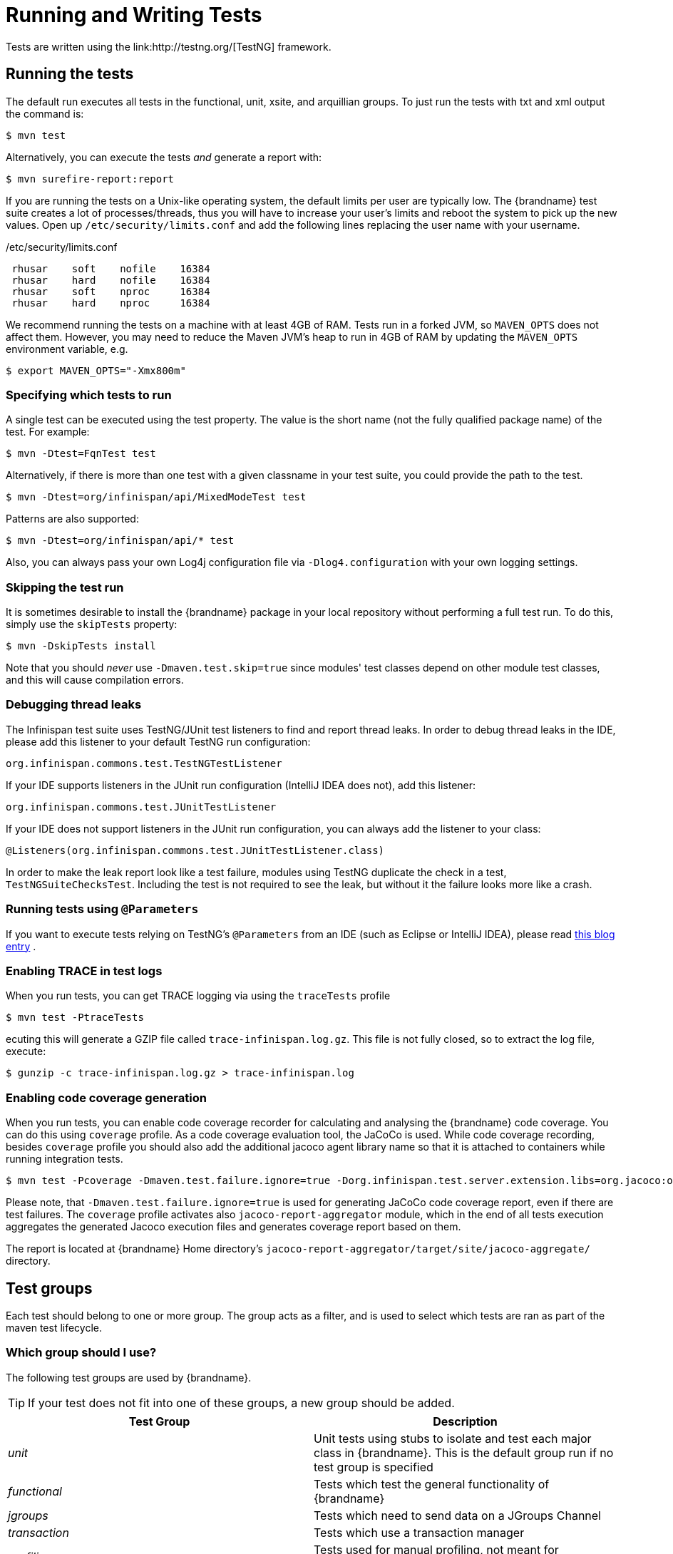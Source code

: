 = Running and Writing Tests
Tests are written using the link:http://testng.org/[TestNG] framework.

== Running the tests
The default run executes all tests in the functional, unit, xsite, and arquillian groups. To just run the tests with txt and xml output the command is:

 $ mvn test

Alternatively, you can execute the tests _and_ generate a report with:

 $ mvn surefire-report:report

If you are running the tests on a Unix-like operating system, the default limits per user are typically low.
The {brandname} test suite creates a lot of processes/threads, thus you will have to increase your user's limits and reboot the system to pick up the new values.
Open up `/etc/security/limits.conf` and add the following lines replacing the user name with your username.

./etc/security/limits.conf
----
 rhusar    soft    nofile    16384
 rhusar    hard    nofile    16384
 rhusar    soft    nproc     16384
 rhusar    hard    nproc     16384
----

We recommend running the tests on a machine with at least 4GB of RAM.
Tests run in a forked JVM, so `MAVEN_OPTS` does not affect them.
However, you may need to reduce the Maven JVM's heap to run in 4GB of RAM
by updating the `MAVEN_OPTS` environment variable, e.g.

 $ export MAVEN_OPTS="-Xmx800m"

=== Specifying which tests to run
A single test can be executed using the test property.
The value is the short name (not the fully qualified package name) of the test. For example:

 $ mvn -Dtest=FqnTest test

Alternatively, if there is more than one test with a given classname in your test suite, you could provide the path to the test.

 $ mvn -Dtest=org/infinispan/api/MixedModeTest test

Patterns are also supported:

 $ mvn -Dtest=org/infinispan/api/* test

Also, you can always pass your own Log4j configuration file via `-Dlog4.configuration` with your own logging settings.

=== Skipping the test run

It is sometimes desirable to install the {brandname} package in your local repository without performing a full test run.
To do this, simply use the `skipTests` property:

 $ mvn -DskipTests install

Note that you should _never_ use `-Dmaven.test.skip=true` since modules' test classes depend on other module test classes, and this will cause compilation errors.

=== Debugging thread leaks
The Infinispan test suite uses TestNG/JUnit test listeners to find and report thread leaks.
In order to debug thread leaks in the IDE, please add this listener to your default TestNG run configuration:

  org.infinispan.commons.test.TestNGTestListener

If your IDE supports listeners in the JUnit run configuration (IntelliJ IDEA does not), add this listener:

  org.infinispan.commons.test.JUnitTestListener

If your IDE does not support listeners in the JUnit run configuration, you can always add the listener to your class:

  @Listeners(org.infinispan.commons.test.JUnitTestListener.class)

In order to make the leak report look like a test failure,
modules using TestNG duplicate the check in a test, `TestNGSuiteChecksTest`.
Including the test is not required to see the leak, but without it the failure looks more like a crash.

=== Running tests using `@Parameters`
If you want to execute tests relying on TestNG's `@Parameters` from an IDE (such as Eclipse or IntelliJ IDEA), please read link:http://infinispan.blogspot.com/2009/06/executing-testng-tests-relying-on.html[this blog entry] .

=== Enabling TRACE in test logs
When you run tests, you can get TRACE logging via using the `traceTests` profile

 $ mvn test -PtraceTests

ecuting this will generate a GZIP file called `trace-infinispan.log.gz`.
This file is not fully closed, so to extract the log file, execute:

 $ gunzip -c trace-infinispan.log.gz > trace-infinispan.log

=== Enabling code coverage generation
When you run tests, you can enable code coverage recorder for calculating and analysing the {brandname} code coverage.
You can do this using `coverage` profile. As a code coverage evaluation tool, the JaCoCo is used. While code coverage recording, besides `coverage` profile you should also add the additional jacoco agent library name so that it is attached to containers while running integration tests.

 $ mvn test -Pcoverage -Dmaven.test.failure.ignore=true -Dorg.infinispan.test.server.extension.libs=org.jacoco:org.jacoco.agent:0.8.13:runtime

Please note, that `-Dmaven.test.failure.ignore=true` is used for generating JaCoCo code coverage report, even if there are test failures.
The `coverage` profile activates also `jacoco-report-aggregator` module, which in the end of all tests execution aggregates the
generated Jacoco execution files and generates coverage report based on them.

The report is located at {brandname} Home directory's `jacoco-report-aggregator/target/site/jacoco-aggregate/` directory.

== Test groups
Each test should belong to one or more group.
The group acts as a filter, and is used to select which tests are ran as part of the maven test lifecycle.

=== Which group should I use?
The following test groups are used by {brandname}.

TIP: If your test does not fit into one of these groups, a new group should be added.

[options="header"]
|===============
| Test Group|Description
| _unit_ |Unit tests using stubs to isolate and test each major class in {brandname}. This is the default group run if no test group is specified
| _functional_ |Tests which test the general functionality of {brandname}
| _jgroups_ |Tests which need to send data on a JGroups Channel
| _transaction_ |Tests which use a transaction manager
| _profiling_ |Tests used for manual profiling, not meant for automated test runs
| _manual_ |Other tests that are run manually
|===============

Every test (except those not intended to be run by continuous integration) should at least be in the *functional* or *unit* groups, since these are the default test groups executed by Maven, and are run when preparing a release.

== Test permutations
We use the term permutation to describe a test suite execution against a particular configuration.
This allows us to test a variety of environments and configurations without rewriting the same basic test over and over again.
For example, if we pass JVM parameter `-Dinfinispan.cluster.stack=udp` test suite is executed using UDP config.

 $ mvn -Dinfinispan.cluster.stack=udp test

Each permutation uses its own report directory, and its own html output file name.
This allows you to execute multiple permutations without wiping the results from the previous run.
Note that due to the way Maven operates, only one permutation can be executed per `mvn` invocation.
So automating multiple runs requires shell scripting, or some other execution framework to make multiple calls to Maven.

=== Running permutations manually or in an IDE
Sometimes you want to run a test using settings other than the defaults (such as UDP for `jgroups` group tests or the EmbeddedTransactionManager for `transaction` group tests).
This can be achieved by referring to the Maven POM file to figure out which system properties are passed in to the test when doing something different.
For example to run a `jgroups` group test in your IDE using TCP instead of the default UDP, set `-Dinfinispan.cluster.stack=tcp`.
Or, to use JBoss JTA (Arjuna TM) instead of the EmbeddedTransactionManager in a `transaction` group test, set `-Dinfinispan.test.jta.tm=jbosstm`.
Please refer to the POM file for more properties and permutations.

== The Parallel Test Suite
{brandname} runs its unit test suite in parallel; {brandname} tests are often IO rather than processor bound, so executing them in parallel offers significant speed up in executing the entire test suite.

=== Tips for writing and debugging parallel tests
There are a number of constraints and best practices that need to be followed in order to ensure correctness and keep the execution time to a minimum.
If you follow these guidelines you will find your tests are more reliable:

* _Each test class is run in a single thread_
There is no need to synchronize unit test's fixture, as test methods will be run in sequence.
However, multiple test classes are executed in parallel.
* _Each test class must have an unique test name_
As a convention, the name of the test should be the fully qualified class name of the test class with the `org.infinispan` prefix removed.
For example, given a test class `org.infinispan.mypackage.MyTest` the name of the test should be `mypackage.MyTest`.
This convention guarantees a unique name.

[source,java]
.MyTest.java
----
package org.infinispan.mypackage;
@Test (testName = "mypackage.MyTest")
public class MyTest { ... }

----

* Use `TestCacheManagerFactory.createXyzCacheManager` and *never* create managers using `new DefaultCacheManager()`.
This ensures that there are no conflicts on resources e.g. a cluster created by one test won't interfere with a cluster created by another test.
* Where possible, extend `SingleCacheManagerTestorMultipleCacheManagersTest`.
Tests inheriting from these template method classes will only create a cache/cluster once for all the test methods, rather than before each method.
This helps keep the execution time down.
* *Never* rely on `Thread.sleep()`. When running in heavily threaded environments this will most often not work.
For example, if using ASYNC_REPL , don't use a `sleep(someValue)` and expect the data will be replicated to another cache instance after this delay has elapsed.
Instead, use a ReplicationListener (look up javadocs for more information on this class).
Generally speaking, if you expect something will happen and you don't have a guarantee when, a good approach is to try that expectation in a loop, several times, with an generous (5-10secs) timeout. For example:

[source,java]
----
while (Systet.currentTimeMillis() - startTime < timeout) {
   if (conditionMeet()) break;
   Thread.sleep(50);
}

----

* `Thread.sleep(10)` may not work in certain OS/JRE combos (e.g. Windows XP/Sun JRE 1.5).
Use values grater than 10 for these statements, e.g. 50. Otherwise, a `System.currentTimeMillis()` might return same value when called before and after such a sleep statement.
* For each cache that is create with `TestCacheManagerFactory.createXyzCacheManager()` the test harness will allocate a unique JMX domain name which can be obtained through `CacheManager.getJmxDomain()`.
This ensures that no JMX collisions will takes place between any tests executed in parallel.
If you want to enforce a JMX domain name, this can be done by using one of the `TestCacheManagerFactory.createCacheManagerEnforceJmxDomain` methods.
These methods must be used with care, and you are responsible for ensuring no domain name collisions happen when the parallel suite is executed.
* Use obscure words. Insert uncommon or obscure words into the cache that has been generated with a random word generator.
In a multi-threaded environment like {brandname}'s testsuite, grepping for these words can greatly help the debugging process.
You may find link:http://watchout4snakes.com/creativitytools/RandomWord/RandomWordPlus.aspx[this random word generator] useful.
* Use the test method name as the key. Grab the test method and use it as part of the cached key.
You can dynamically grab the test method using code like this:

 Thread.currentThread().getStackTrace()(1).getMethodName()

TIP: Even though we've tried to reduce them to a minimum, intermittent failures might still appear from time to time.
If you see such failures _in existing code_ please report them in the issue tracker.
